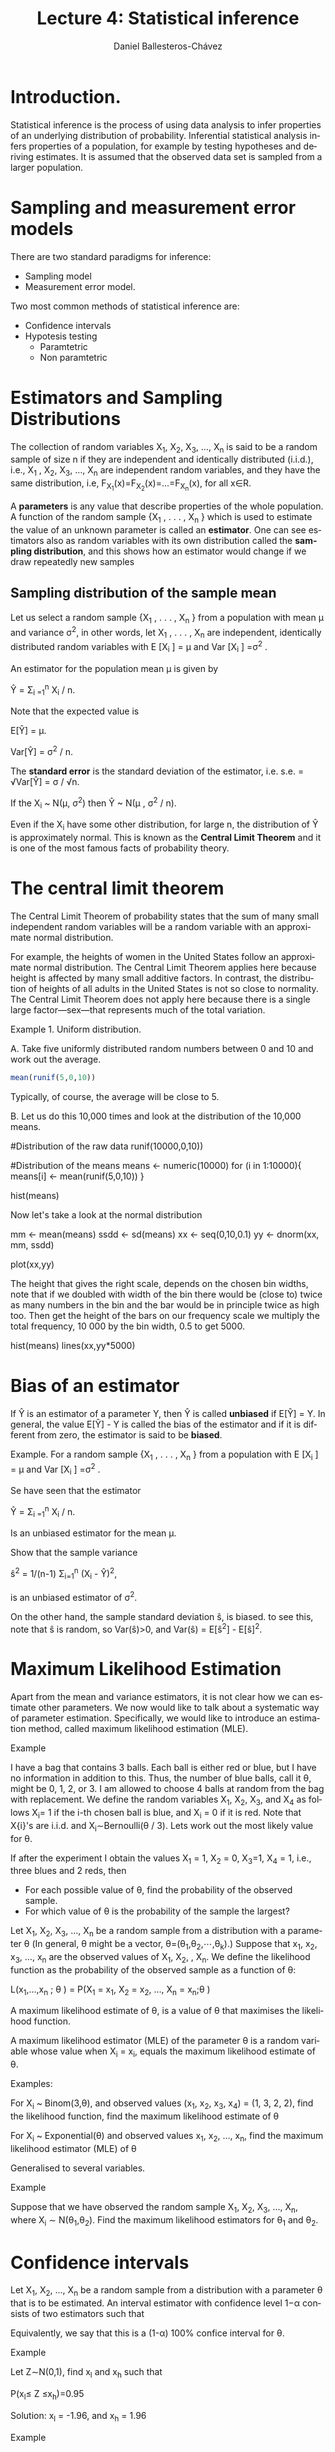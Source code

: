 #+title: Lecture 4: Statistical inference
#+author: Daniel Ballesteros-Chávez
#+language: en
#+select_tags: export
#+exclude_tags: noexport
#+creator: Emacs 26.1 (Org mode 9.3.6)
#+PROPERTY: header-args :R+ :exports both
#+PROPERTY: header-args :R+ :session *R*


* Introduction.

Statistical inference is the process of using data analysis to infer
properties of an underlying distribution of probability. Inferential
statistical analysis infers properties of a population, for example by
testing hypotheses and deriving estimates. It is assumed that the
observed data set is sampled from a larger population.

* Sampling and measurement error models

There are two standard paradigms for inference:

+ Sampling model
+ Measurement error model.


Two most common methods of statistical inference are:

+ Confidence intervals
+ Hypotesis testing
  + Paramtetric
  + Non paramtetric



* Estimators and Sampling Distributions

The collection of random variables X_{1}, X_{2}, X_{3}, ..., X_{n} is said to be a random sample of size n
if they are independent and identically distributed (i.i.d.), i.e.,
X_{1} , X_{2}, X_{3}, ..., X_{n} are independent random variables, and
they have the same distribution, i.e,
F_{X_1}(x)=F_{X_{2}}(x)=...=F_{X_{n}}(x), for all x∈R.


A *parameters* is any value that describe properties of the whole population.    
A function of the random sample {X_{1} , . . . , X_{n} } which is used to estimate the value of
an unknown parameter is called an *estimator*. One can see estimators also as random variables with its own distribution called the *sampling distribution*, and this shows how an estimator would change if we draw repeatedly new samples


** Sampling distribution of the sample mean

Let us select a random sample {X_{1} , . . . , X_{n} } from a population with mean μ and variance σ^{2}, in other words, let
X_{1} , . . . , X_{n} are independent, identically distributed random variables with E [X_{i} ] = μ and Var [X_{i} ] =σ^{2} .


An estimator for the population mean \mu is given by 


Ŷ = \Sigma_{i =1}^{n} X_{i} / n.


Note that the expected value is 


E[Ŷ] = \mu.


Var[Ŷ]  = \sigma^{2} / n.


The *standard error* is the standard deviation of the estimator, i.e. s.e. =  √Var[Ŷ] = \sigma / √n.


If the X_{i} ~ N(\mu, \sigma^{2}) then Ŷ ~ N(\mu , \sigma^{2} / n).


Even if the X_{i} have some other distribution, for large n, the distribution of Ŷ is
approximately normal. This is known as the *Central Limit Theorem* and it is one of the
most famous facts of probability theory.

* The central limit theorem

The Central Limit Theorem of probability states that the sum of many
small independent random variables will be a random variable with an
approximate normal distribution.


For example, the heights of women in the United States follow an approximate
normal distribution. The Central Limit Theorem applies here because height is
affected by many small additive factors. In contrast, the distribution of heights
of all adults in the United States is not so close to normality. The Central Limit
Theorem does not apply here because there is a single large factor—sex—that
represents much of the total variation.

Example 1. Uniform distribution. 

A. Take five uniformly distributed random numbers between 0 and 10 and work out the
average.

#+begin_src R
mean(runif(5,0,10))
#+end_src

#+RESULTS:
: 3.94939380558208

Typically, of course, the average will be close to 5.

B. Let us do this 10,000 times and look at the distribution of the 10,000
means.

#+begin_example R

#Distribution of the raw data
runif(10000,0,10))

#Distribution of the means
means <- numeric(10000)
for (i in 1:10000){
means[i] <- mean(runif(5,0,10))
}

hist(means)
#+end_example

Now let's take a look at the normal distribution

#+begin_example R
mm  <- mean(means)
ssdd <-  sd(means)
xx  <-  seq(0,10,0.1)
yy  <-  dnorm(xx, mm, ssdd)

plot(xx,yy)
#+end_example

The height that gives the right scale, depends on the chosen bin widths, note that if we doubled with width of the bin there would be (close to) twice
as many numbers in the bin and the bar would be in principle twice as high too. Then get the height of the bars
on our frequency scale we multiply the total frequency, 10 000 by the bin width, 0.5 to get 5000.

#+begin_example R
hist(means)
lines(xx,yy*5000)
#+end_example

* Bias of an estimator

If Ŷ is an estimator of a parameter Y, then Ŷ is called *unbiased* if E[Ŷ] = Y. In general, the value
E[Ŷ] - Y is called the bias of the estimator and if it is different from zero, the estimator is said to be *biased*.


Example. For a random sample {X_{1} , . . . , X_{n} } from a population with E [X_{i} ] = μ and Var [X_{i} ] =σ^{2} .

Se have seen that the estimator

Ŷ = \Sigma_{i =1}^{n} X_{i} / n.

Is an unbiased estimator for the mean \mu.

Show that the sample variance

ŝ^2 = 1/(n-1) \Sigma_{i=1}^{n} (X_{i} - Ŷ)^{2},

is an unbiased estimator of \sigma^{2}.

On the other hand, the sample standard deviation ŝ, is biased.
to see this, note that ŝ is random, so Var(ŝ)>0, and 
Var(ŝ) = E[ŝ^{2}] - E[ŝ]^{2}.


* Maximum Likelihood Estimation

Apart from the mean and variance estimators, it is not clear how we can estimate other parameters. 
We now would like to talk about a systematic way of parameter estimation. 
Specifically, we would like to introduce an estimation method, called maximum likelihood estimation (MLE). 

Example

I have a bag that contains 3 balls. Each ball is either red or blue,
but I have no information in addition to this. Thus, the number of
blue balls, call it θ, might be 0, 1, 2, or 3. I am allowed to choose
4 balls at random from the bag with replacement. We define the random
variables X_{1}, X_{2}, X_{3}, and X_{4}
as follows
X_{i}= 1 if the i-th chosen ball is blue, and X_{i} = 0 if it is red.
Note that X{i}'s are i.i.d. and X_{i}∼Bernoulli(\theta / 3). Lets work out the most likely value for
\theta.


If after the experiment I obtain the values X_{1} = 1, X_{2} = 0, X_{3}=1, X_{4} = 1, i.e., three blues and 2 reds, then 
+ For each possible value of \theta, find the probability of the observed sample.
+ For which value of \theta is the probability of the sample the largest?


 Let X_{1}, X_{2}, X_{3}, ..., X_{n} be a random sample from a distribution with a
 parameter θ (In general, θ might be a vector, θ=(θ_{1},θ_{2},⋯,θ_{k}).)
 Suppose that x_{1}, x_{2}, x_{3}, ..., x_{n} are the observed values of X_{1}, X_{2},
, X_{n}. We define the
 likelihood function as the probability of the observed sample as a
 function of θ:

L(x_{1},...,x_{n} ; \theta ) = P(X_{1} = x_{1}, X_{2} = x_{2}, ..., X_{n} = x_{n};\theta )

A maximum likelihood estimate of θ, is a value of θ that maximises the likelihood function.

A maximum likelihood estimator (MLE) of the parameter θ is a random variable whose value when
X_{i} = x_{i}, equals the maximum likelihood estimate of \theta.


Examples:

For X_{i} ~ Binom(3,\theta), and observed values (x_{1}, x_{2}, x_{3},
x_{4}) = (1, 3, 2, 2), find the likelihood function, find the maximum
likelihood estimate of θ


For X_{i} ~ Exponential(\theta) and observed values x_{1}, x_{2}, ..., x_{n}, find the maximum likelihood estimator (MLE) of θ


Generalised to several variables.

Example 

Suppose that we have observed the random sample X_{1}, X_{2}, X_{3},
..., X_{n}, where X_{i} ∼ N(θ_{1},θ_{2}). Find the maximum likelihood
estimators for θ_{1} and θ_{2}.



* Confidence intervals

Let X_{1}, X_{2}, ..., X_{n} be a random sample from a distribution
with a parameter θ that is to be estimated. An interval estimator with
confidence level 1−α consists of two estimators such that

#+html: <a href="https://www.codecogs.com/eqnedit.php?latex=\Large\color{DarkBlue}&space;P\left(\hat{\Theta}_l&space;\leq&space;\theta&space;\leq&space;\hat{\Theta}_h&space;\right&space;)&space;\geq&space;1&space;-&space;\alpha" target="_blank"><img src="https://latex.codecogs.com/gif.latex?\Large\color{DarkBlue}&space;P\left(\hat{\Theta}_l&space;\leq&space;\theta&space;\leq&space;\hat{\Theta}_h&space;\right&space;)&space;\geq&space;1&space;-&space;\alpha" title="\Large\color{DarkBlue} P\left(\hat{\Theta}_l \leq \theta \leq \hat{\Theta}_h \right ) \geq 1 - \alpha" /></a>

Equivalently, we say that this is a (1-\alpha) 100% confice interval for \theta.



Example

Let Z∼N(0,1), find x_{l} and x_{h} such that

P(x_{l}≤ Z ≤x_{h})=0.95


Solution: x_{l} = -1.96, and x_{h}  = 1.96


Example

Given a random sample $X_1, X_2, \ldots, X_n$ from a normal distribution N(\theta, \sigma^2). Find the confidence interval for the parameter $\theta$ with a confidence level of (1-\alpha)%.

#+html: <a href="https://www.codecogs.com/eqnedit.php?latex=\Large\color{DarkBlue}&space;\left[&space;\hat{\theta}&space;-&space;z_{\frac{\alpha}{2}}\frac{\sigma}{\sqrt{n}}&space;,&space;\hat{\theta}&space;&plus;&space;z_{\frac{\alpha}{2}}\frac{\sigma}{\sqrt{n}}&space;\right]" target="_blank"><img src="https://latex.codecogs.com/gif.latex?\Large\color{DarkBlue}&space;\left[&space;\hat{\theta}&space;-&space;z_{\frac{\alpha}{2}}\frac{\sigma}{\sqrt{n}}&space;,&space;\hat{\theta}&space;&plus;&space;z_{\frac{\alpha}{2}}\frac{\sigma}{\sqrt{n}}&space;\right]" title="\Large\color{DarkBlue} \left[ \hat{\theta} - z_{\frac{\alpha}{2}}\frac{\sigma}{\sqrt{n}} , \hat{\theta} + z_{\frac{\alpha}{2}}\frac{\sigma}{\sqrt{n}} \right]" /></a>

** Confidence intervals If we do not know the standard deviation \sigma 

So far we  have discussed how to get the Confidence Interval with a confidence level of (1-\alpha) when the parameter of the population we want to measure is the mean \theta of certain characteristic, using $\hat{\theta}$ as an estimator, assuming X_{i} ~ N(\Theta,\sigma^{2}), with a large sample size n.

Usually the problem is that we do not know the real value of \sigma. For this, we have two options:

+ We can try to find and estimate for the maximum value of \sigma:  0 \leq \sigma \leq max \sigma.
+ Use the sample variance estimator for the standar deviation.

In the first case, if we have 0 \leq \sigma \leq max \sigma, then it is clear that the interval

#+html: <a href="https://www.codecogs.com/eqnedit.php?latex=\Large\color{DarkBlue}&space;\left[&space;\hat{\theta}&space;-&space;z_{\frac{\alpha}{2}}\frac{\sigma}{\sqrt{n}}&space;,&space;\hat{\theta}&space;&plus;&space;z_{\frac{\alpha}{2}}\frac{\sigma}{\sqrt{n}}&space;\right]&space;\subseteq&space;\left[&space;\hat{\theta}&space;-&space;z_{\frac{\alpha}{2}}\frac{\max\sigma}{\sqrt{n}}&space;,&space;\hat{\theta}&space;&plus;&space;z_{\frac{\alpha}{2}}\frac{\max\sigma}{\sqrt{n}}&space;\right]" target="_blank"><img src="https://latex.codecogs.com/gif.latex?\Large\color{DarkBlue}&space;\left[&space;\hat{\theta}&space;-&space;z_{\frac{\alpha}{2}}\frac{\sigma}{\sqrt{n}}&space;,&space;\hat{\theta}&space;&plus;&space;z_{\frac{\alpha}{2}}\frac{\sigma}{\sqrt{n}}&space;\right]&space;\subseteq&space;\left[&space;\hat{\theta}&space;-&space;z_{\frac{\alpha}{2}}\frac{\max\sigma}{\sqrt{n}}&space;,&space;\hat{\theta}&space;&plus;&space;z_{\frac{\alpha}{2}}\frac{\max\sigma}{\sqrt{n}}&space;\right]" title="\Large\color{DarkBlue} \left[ \hat{\theta} - z_{\frac{\alpha}{2}}\frac{\sigma}{\sqrt{n}} , \hat{\theta} + z_{\frac{\alpha}{2}}\frac{\sigma}{\sqrt{n}} \right] \subseteq \left[ \hat{\theta} - z_{\frac{\alpha}{2}}\frac{\max\sigma}{\sqrt{n}} , \hat{\theta} + z_{\frac{\alpha}{2}}\frac{\max\sigma}{\sqrt{n}} \right]" /></a>

and hence the following inequality holds:

#+html: <a href="https://www.codecogs.com/eqnedit.php?latex=\Large\color{DarkBlue}&space;P\left(&space;\left[&space;\hat{\theta}&space;-&space;z_{\frac{\alpha}{2}}\frac{\max\sigma}{\sqrt{n}}&space;,&space;\hat{\theta}&space;&plus;&space;z_{\frac{\alpha}{2}}\frac{\max\sigma}{\sqrt{n}}&space;\right]\right&space;)&space;\geq&space;(1-\alpha)" target="_blank"><img src="https://latex.codecogs.com/gif.latex?\Large\color{DarkBlue}&space;P\left(&space;\left[&space;\hat{\theta}&space;-&space;z_{\frac{\alpha}{2}}\frac{\max\sigma}{\sqrt{n}}&space;,&space;\hat{\theta}&space;&plus;&space;z_{\frac{\alpha}{2}}\frac{\max\sigma}{\sqrt{n}}&space;\right]\right&space;)&space;\geq&space;(1-\alpha)" title="\Large\color{DarkBlue} P\left( \left[ \hat{\theta} - z_{\frac{\alpha}{2}}\frac{\max\sigma}{\sqrt{n}} , \hat{\theta} + z_{\frac{\alpha}{2}}\frac{\max\sigma}{\sqrt{n}} \right]\right ) \geq (1-\alpha)" /></a>


In the second case, one can estimate the variance using

#+html: <a href="https://www.codecogs.com/eqnedit.php?latex=\Large\color{DarkBlue}&space;S^2&space;=&space;\frac{1}{n-1}&space;=&space;\sum_{i=1}^{n}&space;\left(&space;X_i&space;-&space;\hat{\Theta}\right&space;)^2&space;\\&space;=&space;\frac{1}{n-1}&space;\left(&space;\sum_{i=1}^{n}&space;X_i^2&space;-&space;n\hat{\Theta}&space;^2&space;\right&space;)" target="_blank"><img src="https://latex.codecogs.com/gif.latex?\Large\color{DarkBlue}&space;S^2&space;=&space;\frac{1}{n-1}&space;=&space;\sum_{i=1}^{n}&space;\left(&space;X_i&space;-&space;\hat{\Theta}\right&space;)^2&space;\\&space;=&space;\frac{1}{n-1}&space;\left(&space;\sum_{i=1}^{n}&space;X_i^2&space;-&space;n\hat{\Theta}&space;^2&space;\right&space;)" title="\Large\color{DarkBlue} S^2 = \frac{1}{n-1} = \sum_{i=1}^{n} \left( X_i - \hat{\Theta}\right )^2 \\ = \frac{1}{n-1} \left( \sum_{i=1}^{n} X_i^2 - n\hat{\Theta} ^2 \right )" /></a>
